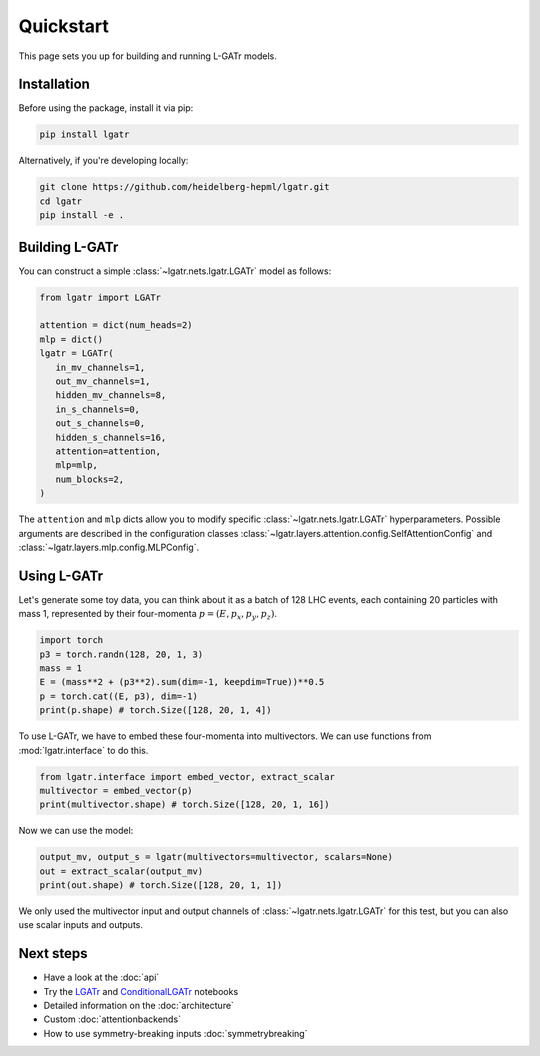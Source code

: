 Quickstart
==========

This page sets you up for building and running L-GATr models.

Installation
------------

Before using the package, install it via pip:

.. code-block:: bash

   pip install lgatr

Alternatively, if you're developing locally:

.. code-block:: bash

   git clone https://github.com/heidelberg-hepml/lgatr.git
   cd lgatr
   pip install -e .

Building L-GATr
---------------

You can construct a simple :class:`~lgatr.nets.lgatr.LGATr` model as follows:

.. code-block:: python

   from lgatr import LGATr

   attention = dict(num_heads=2)
   mlp = dict()
   lgatr = LGATr(
      in_mv_channels=1,
      out_mv_channels=1,
      hidden_mv_channels=8,
      in_s_channels=0,
      out_s_channels=0,
      hidden_s_channels=16,
      attention=attention,
      mlp=mlp,
      num_blocks=2,
   )

The ``attention`` and ``mlp`` dicts allow you to modify 
specific :class:`~lgatr.nets.lgatr.LGATr` hyperparameters.  
Possible arguments are described in the configuration 
classes :class:`~lgatr.layers.attention.config.SelfAttentionConfig`
and :class:`~lgatr.layers.mlp.config.MLPConfig`. 


Using L-GATr
------------

Let's generate some toy data, you can think about it as a batch 
of 128 LHC events, each containing 20 particles with mass 1, 
represented by their four-momenta :math:`p=(E, p_x, p_y, p_z)`.

.. code-block:: python

   import torch
   p3 = torch.randn(128, 20, 1, 3)
   mass = 1
   E = (mass**2 + (p3**2).sum(dim=-1, keepdim=True))**0.5
   p = torch.cat((E, p3), dim=-1)
   print(p.shape) # torch.Size([128, 20, 1, 4])

To use L-GATr, we have to embed these four-momenta into multivectors. 
We can use functions from :mod:`lgatr.interface` to do this.

.. code-block:: python

   from lgatr.interface import embed_vector, extract_scalar
   multivector = embed_vector(p)
   print(multivector.shape) # torch.Size([128, 20, 1, 16])

Now we can use the model:

.. code-block:: python

   output_mv, output_s = lgatr(multivectors=multivector, scalars=None)
   out = extract_scalar(output_mv)
   print(out.shape) # torch.Size([128, 20, 1, 1])

We only used the multivector input and output channels of 
:class:`~lgatr.nets.lgatr.LGATr` for this test, 
but you can also use scalar inputs and outputs. 

Next steps
----------

- Have a look at the :doc:`api`
- Try the `LGATr <https://github.com/heidelberg-hepml/lgatr/blob/main/examples/demo_lgatr.ipynb>`_
  and `ConditionalLGATr <https://github.com/heidelberg-hepml/lgatr/blob/main/examples/demo_conditional_lgatr.ipynb>`_ notebooks
- Detailed information on the :doc:`architecture`
- Custom :doc:`attentionbackends`
- How to use symmetry-breaking inputs :doc:`symmetrybreaking`
